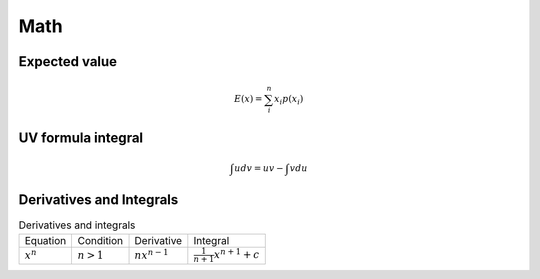 Math
====

Expected value
--------------

.. math::

    E(x) = \sum_{i}^{n} x_i p(x_i)

UV formula integral
-------------------

.. math::

    \int udv = uv - \int vdu

Derivatives and Integrals
-------------------------

.. list-table:: Derivatives and integrals

    * - Equation
      - Condition
      - Derivative
      - Integral
    * - :math:`x^n`
      - :math:`n>1`
      - :math:`nx^{n-1}`
      - :math:`\frac{1}{n+1}x^{n+1} + c`

